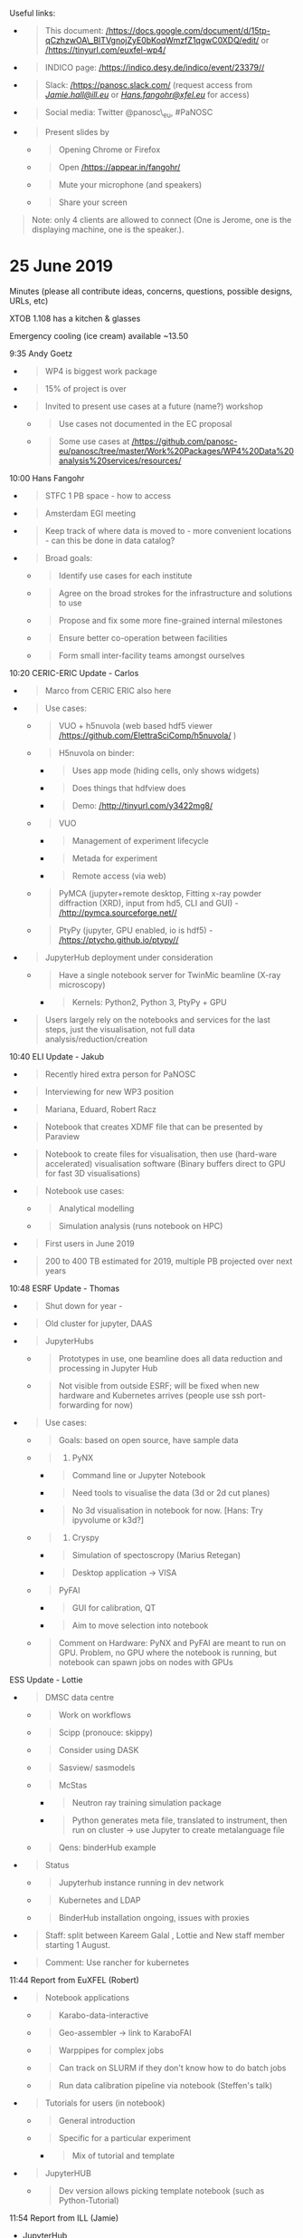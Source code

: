 Useful links:

-  

   #+BEGIN_QUOTE
     This document:
     [[https://docs.google.com/document/d/15tp-qCzhzwOA_BITVgnojZyE0bKoqWmzfZ1qgwC0XDQ/edit][/https://docs.google.com/document/d/15tp-qCzhzwOA\_BITVgnojZyE0bKoqWmzfZ1qgwC0XDQ/edit/]]
     or
     [[https://tinyurl.com/euxfel-wp4][/https://tinyurl.com/euxfel-wp4/]]
   #+END_QUOTE

-  

   #+BEGIN_QUOTE
     INDICO page:
     [[https://indico.desy.de/indico/event/23379/][/https://indico.desy.de/indico/event/23379//]]
   #+END_QUOTE

-  

   #+BEGIN_QUOTE
     Slack: [[https://panosc.slack.com][/https://panosc.slack.com/]]
     (request access from
     [[mailto:Jamie.hall@ill.eu][/Jamie.hall@ill.eu/]] or
     [[mailto:Hans.fangohr@xfel.eu][/Hans.fangohr@xfel.eu/]] for access)
   #+END_QUOTE

-  

   #+BEGIN_QUOTE
     Social media: Twitter @panosc\_eu, #PaNOSC
   #+END_QUOTE

-  

   #+BEGIN_QUOTE
     Present slides by
   #+END_QUOTE

   -  

      #+BEGIN_QUOTE
        Opening Chrome or Firefox
      #+END_QUOTE

   -  

      #+BEGIN_QUOTE
        Open [[https://appear.in/fangohr][/https://appear.in/fangohr/]]
      #+END_QUOTE

   -  

      #+BEGIN_QUOTE
        Mute your microphone (and speakers)
      #+END_QUOTE

   -  

      #+BEGIN_QUOTE
        Share your screen
      #+END_QUOTE

#+BEGIN_QUOTE
  Note: only 4 clients are allowed to connect (One is Jerome, one is the
  displaying machine, one is the speaker.).
#+END_QUOTE

* 25 June 2019
  :PROPERTIES:
  :CUSTOM_ID: june-2019
  :END:

Minutes (please all contribute ideas, concerns, questions, possible
designs, URLs, etc)

XTOB 1.108 has a kitchen & glasses

Emergency cooling (ice cream) available ~13.50

9:35 Andy Goetz

-  

   #+BEGIN_QUOTE
     WP4 is biggest work package
   #+END_QUOTE

-  

   #+BEGIN_QUOTE
     15% of project is over
   #+END_QUOTE

-  

   #+BEGIN_QUOTE
     Invited to present use cases at a future (name?) workshop
   #+END_QUOTE

   -  

      #+BEGIN_QUOTE
        Use cases not documented in the EC proposal
      #+END_QUOTE

   -  

      #+BEGIN_QUOTE
        Some use cases at
        [[https://github.com/panosc-eu/panosc/tree/master/Work%20Packages/WP4%20Data%20analysis%20services/resources][/https://github.com/panosc-eu/panosc/tree/master/Work%20Packages/WP4%20Data%20analysis%20services/resources/]]
      #+END_QUOTE

10:00 Hans Fangohr

-  

   #+BEGIN_QUOTE
     STFC 1 PB space - how to access
   #+END_QUOTE

-  

   #+BEGIN_QUOTE
     Amsterdam EGI meeting
   #+END_QUOTE

-  

   #+BEGIN_QUOTE
     Keep track of where data is moved to - more convenient locations -
     can this be done in data catalog?
   #+END_QUOTE

-  

   #+BEGIN_QUOTE
     Broad goals:
   #+END_QUOTE

   -  

      #+BEGIN_QUOTE
        Identify use cases for each institute
      #+END_QUOTE

   -  

      #+BEGIN_QUOTE
        Agree on the broad strokes for the infrastructure and solutions
        to use
      #+END_QUOTE

   -  

      #+BEGIN_QUOTE
        Propose and fix some more fine-grained internal milestones
      #+END_QUOTE

   -  

      #+BEGIN_QUOTE
        Ensure better co-operation between facilities
      #+END_QUOTE

   -  

      #+BEGIN_QUOTE
        Form small inter-facility teams amongst ourselves
      #+END_QUOTE

10:20 CERIC-ERIC Update - Carlos

-  

   #+BEGIN_QUOTE
     Marco from CERIC ERIC also here
   #+END_QUOTE

-  

   #+BEGIN_QUOTE
     Use cases:
   #+END_QUOTE

   -  

      #+BEGIN_QUOTE
        VUO + h5nuvola (web based hdf5 viewer
        [[https://github.com/ElettraSciComp/h5nuvola][/https://github.com/ElettraSciComp/h5nuvola/]]
        )
      #+END_QUOTE

   -  

      #+BEGIN_QUOTE
        H5nuvola on binder:
      #+END_QUOTE

      -  

         #+BEGIN_QUOTE
           Uses app mode (hiding cells, only shows widgets)
         #+END_QUOTE

      -  

         #+BEGIN_QUOTE
           Does things that hdfview does
         #+END_QUOTE

      -  

         #+BEGIN_QUOTE
           Demo:
           [[http://tinyurl.com/y3422mg8][/http://tinyurl.com/y3422mg8/]]
         #+END_QUOTE

   -  

      #+BEGIN_QUOTE
        VUO
      #+END_QUOTE

      -  

         #+BEGIN_QUOTE
           Management of experiment lifecycle
         #+END_QUOTE

      -  

         #+BEGIN_QUOTE
           Metada for experiment
         #+END_QUOTE

      -  

         #+BEGIN_QUOTE
           Remote access (via web)
         #+END_QUOTE

   -  

      #+BEGIN_QUOTE
        PyMCA (jupyter+remote desktop, Fitting x-ray powder diffraction
        (XRD), input from hd5, CLI and GUI) -
        [[http://pymca.sourceforge.net/][/http://pymca.sourceforge.net//]]
      #+END_QUOTE

   -  

      #+BEGIN_QUOTE
        PtyPy (jupyter, GPU enabled, io is hdf5) -
        [[https://ptycho.github.io/ptypy/][/https://ptycho.github.io/ptypy//]]
      #+END_QUOTE

-  

   #+BEGIN_QUOTE
     JupyterHub deployment under consideration
   #+END_QUOTE

   -  

      #+BEGIN_QUOTE
        Have a single notebook server for TwinMic beamline (X-ray
        microscopy)
      #+END_QUOTE

      -  

         #+BEGIN_QUOTE
           Kernels: Python2, Python 3, PtyPy + GPU
         #+END_QUOTE

-  

   #+BEGIN_QUOTE
     Users largely rely on the notebooks and services for the last
     steps, just the visualisation, not full data
     analysis/reduction/creation
   #+END_QUOTE

10:40 ELI Update - Jakub

-  

   #+BEGIN_QUOTE
     Recently hired extra person for PaNOSC
   #+END_QUOTE

-  

   #+BEGIN_QUOTE
     Interviewing for new WP3 position
   #+END_QUOTE

-  

   #+BEGIN_QUOTE
     Mariana, Eduard, Robert Racz
   #+END_QUOTE

-  

   #+BEGIN_QUOTE
     Notebook that creates XDMF file that can be presented by Paraview
   #+END_QUOTE

-  

   #+BEGIN_QUOTE
     Notebook to create files for visualisation, then use (hard-ware
     accelerated) visualisation software (Binary buffers direct to GPU
     for fast 3D visualisations)
   #+END_QUOTE

-  

   #+BEGIN_QUOTE
     Notebook use cases:
   #+END_QUOTE

   -  

      #+BEGIN_QUOTE
        Analytical modelling
      #+END_QUOTE

   -  

      #+BEGIN_QUOTE
        Simulation analysis (runs notebook on HPC)
      #+END_QUOTE

-  

   #+BEGIN_QUOTE
     First users in June 2019
   #+END_QUOTE

-  

   #+BEGIN_QUOTE
     200 to 400 TB estimated for 2019, multiple PB projected over next
     years
   #+END_QUOTE

10:48 ESRF Update - Thomas

-  

   #+BEGIN_QUOTE
     Shut down for year -
   #+END_QUOTE

-  

   #+BEGIN_QUOTE
     Old cluster for jupyter, DAAS
   #+END_QUOTE

-  

   #+BEGIN_QUOTE
     JupyterHubs
   #+END_QUOTE

   -  

      #+BEGIN_QUOTE
        Prototypes in use, one beamline does all data reduction and
        processing in Jupyter Hub
      #+END_QUOTE

   -  

      #+BEGIN_QUOTE
        Not visible from outside ESRF; will be fixed when new hardware
        and Kubernetes arrives (people use ssh port-forwarding for now)
      #+END_QUOTE

-  

   #+BEGIN_QUOTE
     Use cases:
   #+END_QUOTE

   -  

      #+BEGIN_QUOTE
        Goals: based on open source, have sample data
      #+END_QUOTE

   -  

      #+BEGIN_QUOTE
        1. PyNX
      #+END_QUOTE

      -  

         #+BEGIN_QUOTE
           Command line or Jupyter Notebook
         #+END_QUOTE

      -  

         #+BEGIN_QUOTE
           Need tools to visualise the data (3d or 2d cut planes)
         #+END_QUOTE

      -  

         #+BEGIN_QUOTE
           No 3d visualisation in notebook for now. [Hans: Try ipyvolume
           or k3d?]
         #+END_QUOTE

   -  

      #+BEGIN_QUOTE
        2. Cryspy
      #+END_QUOTE

      -  

         #+BEGIN_QUOTE
           Simulation of spectoscropy (Marius Retegan)
         #+END_QUOTE

      -  

         #+BEGIN_QUOTE
           Desktop application -> VISA
         #+END_QUOTE

   -  

      #+BEGIN_QUOTE
        PyFAI
      #+END_QUOTE

      -  

         #+BEGIN_QUOTE
           GUI for calibration, QT
         #+END_QUOTE

      -  

         #+BEGIN_QUOTE
           Aim to move selection into notebook
         #+END_QUOTE

   -  

      #+BEGIN_QUOTE
        Comment on Hardware: PyNX and PyFAI are meant to run on GPU.
        Problem, no GPU where the notebook is running, but notebook can
        spawn jobs on nodes with GPUs
      #+END_QUOTE

ESS Update - Lottie

-  

   #+BEGIN_QUOTE
     DMSC data centre
   #+END_QUOTE

   -  

      #+BEGIN_QUOTE
        Work on workflows
      #+END_QUOTE

   -  

      #+BEGIN_QUOTE
        Scipp (pronouce: skippy)
      #+END_QUOTE

   -  

      #+BEGIN_QUOTE
        Consider using DASK
      #+END_QUOTE

   -  

      #+BEGIN_QUOTE
        Sasview/ sasmodels
      #+END_QUOTE

   -  

      #+BEGIN_QUOTE
        McStas
      #+END_QUOTE

      -  

         #+BEGIN_QUOTE
           Neutron ray training simulation package
         #+END_QUOTE

      -  

         #+BEGIN_QUOTE
           Python generates meta file, translated to instrument, then
           run on cluster -> use Jupyter to create metalanguage file
         #+END_QUOTE

   -  

      #+BEGIN_QUOTE
        Qens: binderHub example
      #+END_QUOTE

-  

   #+BEGIN_QUOTE
     Status
   #+END_QUOTE

   -  

      #+BEGIN_QUOTE
        Jupyterhub instance running in dev network
      #+END_QUOTE

   -  

      #+BEGIN_QUOTE
        Kubernetes and LDAP
      #+END_QUOTE

   -  

      #+BEGIN_QUOTE
        BinderHub installation ongoing, issues with proxies
      #+END_QUOTE

-  

   #+BEGIN_QUOTE
     Staff: split between Kareem Galal , Lottie and New staff member
     starting 1 August.
   #+END_QUOTE

-  

   #+BEGIN_QUOTE
     Comment: Use rancher for kubernetes
   #+END_QUOTE

11:44 Report from EuXFEL (Robert)

-  

   #+BEGIN_QUOTE
     Notebook applications
   #+END_QUOTE

   -  

      #+BEGIN_QUOTE
        Karabo-data-interactive
      #+END_QUOTE

   -  

      #+BEGIN_QUOTE
        Geo-assembler -> link to KaraboFAI
      #+END_QUOTE

   -  

      #+BEGIN_QUOTE
        Warppipes for complex jobs
      #+END_QUOTE

   -  

      #+BEGIN_QUOTE
        Can track on SLURM if they don't know how to do batch jobs
      #+END_QUOTE

   -  

      #+BEGIN_QUOTE
        Run data calibration pipeline via notebook (Steffen's talk)
      #+END_QUOTE

-  

   #+BEGIN_QUOTE
     Tutorials for users (in notebook)
   #+END_QUOTE

   -  

      #+BEGIN_QUOTE
        General introduction
      #+END_QUOTE

   -  

      #+BEGIN_QUOTE
        Specific for a particular experiment
      #+END_QUOTE

      -  

         #+BEGIN_QUOTE
           Mix of tutorial and template
         #+END_QUOTE

-  

   #+BEGIN_QUOTE
     JupyterHUB
   #+END_QUOTE

   -  

      #+BEGIN_QUOTE
        Dev version allows picking template notebook (such as
        Python-Tutorial)
      #+END_QUOTE

11:54 Report from ILL (Jamie)

- JupyterHub

- in pilot phase

- BinderHub

#+BEGIN_QUOTE
  - not convinced people will use it

  - question: What barriers could be removed to make adoption more
  attractive? Proposal from the audience: Default
  container/requirements.txt; integration of Git(lab) with Jupyter (no
  need to learn about Git)

  - 4 people across WP3 and WP4

  - developing new RDP protocol, converting x server to WebGL + textures
  (not public yet)

  - working group of scientists
#+END_QUOTE

12:02 Report from WP5 (Carsten Fortmann-Grote)

-  

   #+BEGIN_QUOTE
     Developing an API layer for the users. Access via Jupyter
     Notebooks, Desktop applications, or other workflow managers (Knime,
     ...?)
   #+END_QUOTE

-  

   #+BEGIN_QUOTE
     Defining interfaces between different simulation steps
   #+END_QUOTE

   -  

      #+BEGIN_QUOTE
        [Should we use the same interfaces for data analysis? Ideally
        yes.]
      #+END_QUOTE

-  

   #+BEGIN_QUOTE
     Connection of simulation work in WP5 to WP4
   #+END_QUOTE

   -  

      #+BEGIN_QUOTE
        Produce data to feed into software
      #+END_QUOTE

   -  

      #+BEGIN_QUOTE
        Produce data to benchmark analysis algorithms
      #+END_QUOTE

   -  

      #+BEGIN_QUOTE
        Combined (iterative) data analysis schemes, using
        forward-reverse data analysis schemes
      #+END_QUOTE

-  

   #+BEGIN_QUOTE
     Data standards
   #+END_QUOTE

   -  

      #+BEGIN_QUOTE
        openPMD for physics
      #+END_QUOTE

      -  

         #+BEGIN_QUOTE
           [[http://www.openpmd.org][/www.openpmd.org/]]
         #+END_QUOTE

      -  

         #+BEGIN_QUOTE
           Standard format for simulations of particles and meshes
         #+END_QUOTE

      -  

         #+BEGIN_QUOTE
           Does parallel data
         #+END_QUOTE

   -  

      #+BEGIN_QUOTE
        NEXUS for detector data
      #+END_QUOTE

-  

   #+BEGIN_QUOTE
     Model based on ASE - Atomic Simulation Environment
   #+END_QUOTE

-  

   #+BEGIN_QUOTE
     Can we use simulation to provide data for analysis for our early
     prototypes (while real data cannot be moved)?
   #+END_QUOTE

-  

12:15 Lunch break

13:36 Report from WP3 (Gareth)

-  

   #+BEGIN_QUOTE
     /Seamless/ data catalog integration with EOSC
   #+END_QUOTE

-  

   #+BEGIN_QUOTE
     Link to use cases on slides
   #+END_QUOTE

-  

   #+BEGIN_QUOTE
     Data movement
   #+END_QUOTE

-  

   #+BEGIN_QUOTE
     Need some authentication/separate search to deal with embargoed
     data
   #+END_QUOTE

-  

   #+BEGIN_QUOTE
     Consult with scientists to find out what metadata needs to be
     tracked
   #+END_QUOTE

-  

   #+BEGIN_QUOTE
     PaNOSC API Draft - link on slides
   #+END_QUOTE

-  

   #+BEGIN_QUOTE
     Question from WP3 for WP4: what metadata do you need to be
     searchable?
   #+END_QUOTE

-  

   #+BEGIN_QUOTE
     Authentication is still being dealt with by WP6
   #+END_QUOTE

-  

   #+BEGIN_QUOTE
     EOSC is the portal, WP3 just provides the API to EOSC for the
     search
   #+END_QUOTE

-  

   #+BEGIN_QUOTE
     Catalogue search demonstrator portal is a deliverable for WP3
   #+END_QUOTE

   -  

      #+BEGIN_QUOTE
        Include links to fire up appropriate analysis
      #+END_QUOTE

   -  

      #+BEGIN_QUOTE
        Something to use as a prototype work between WP3 and WP4 at ESS?
      #+END_QUOTE

13:57 Report from WP6 (Jamie)

-  

   #+BEGIN_QUOTE
     SAML 2.0, ABFAB (Moonshot)
   #+END_QUOTE

-  

   #+BEGIN_QUOTE
     [[https://wiki.moonshot.ja.net/][/https://wiki.moonshot.ja.net//]]
   #+END_QUOTE

-  

   #+BEGIN_QUOTE
     EOSC Authentication , using Umbrella ID currently, will move to
     EDUTeams (Géant)
   #+END_QUOTE

-  

   #+BEGIN_QUOTE
     Ongoing evaluation for data transfer standard
   #+END_QUOTE

-  

   #+BEGIN_QUOTE
     EGI notebooks
   #+END_QUOTE

-  

   #+BEGIN_QUOTE
     Globus, rucio, FTS3 for data transfer
   #+END_QUOTE

-  

   #+BEGIN_QUOTE
     OneData
   #+END_QUOTE

-  

   #+BEGIN_QUOTE
     [[https://fts.web.cern.ch/][/https://fts.web.cern.ch//]]
   #+END_QUOTE

-  

   #+BEGIN_QUOTE
     [[https://rucio.cern.ch/][/https://rucio.cern.ch//]]
   #+END_QUOTE

-  

   #+BEGIN_QUOTE
     [[https://onedata.org/#/home][/https://onedata.org/#/home/]]
   #+END_QUOTE

-  

   #+BEGIN_QUOTE
     [[https://www.egi.eu/services/notebooks/][/https://www.egi.eu/services/notebooks//]]
   #+END_QUOTE

14:00 Report EGI (Giuseppe)

-  

   #+BEGIN_QUOTE
     Jupyter Notebooks ‘as a service' in the EGI Cloud:
     [[https://notebooks.egi.eu/hub/login][/https://notebooks.egi.eu/hub/login/]]
   #+END_QUOTE

-  

   #+BEGIN_QUOTE
     Builds on top of JupyterHub
   #+END_QUOTE

-  

   #+BEGIN_QUOTE
     ONEDATA
   #+END_QUOTE

-  

   #+BEGIN_QUOTE
     B2DROP
   #+END_QUOTE

-  

   #+BEGIN_QUOTE
     Reproduce results:
   #+END_QUOTE

   -  

      #+BEGIN_QUOTE
        Notebook, mounts data set through ONEDATA
      #+END_QUOTE

-  

   #+BEGIN_QUOTE
     Can generate PID
   #+END_QUOTE

-  

   #+BEGIN_QUOTE
     Install OneProvider
   #+END_QUOTE

-  

   #+BEGIN_QUOTE
     Caching available, but not by default
   #+END_QUOTE

-  

   #+BEGIN_QUOTE
     Location aware scheduling is not currently a feature. (is it on the
     roadmap?)
   #+END_QUOTE

-  

   #+BEGIN_QUOTE
     Pre stage the data? Sure, ask for it ahead of time
   #+END_QUOTE

-  

   #+BEGIN_QUOTE
     Make data available
   #+END_QUOTE

-  

   #+BEGIN_QUOTE
     Webdav as FlexVolume in k8s
   #+END_QUOTE

-  

   #+BEGIN_QUOTE
     Next steps:
   #+END_QUOTE

   -  

      #+BEGIN_QUOTE
        Move to production
      #+END_QUOTE

   -  

      #+BEGIN_QUOTE
        Deploy binder instance
      #+END_QUOTE

   -  

      #+BEGIN_QUOTE
        Test AAI check in
      #+END_QUOTE

14:15 Calipso Plus, VISA, towards a common Portal (Jamie, Aidan)

-  

   #+BEGIN_QUOTE
     Discussions
   #+END_QUOTE

-  

   #+BEGIN_QUOTE
     [[https://github.com/indigo-dc/udocker][/Udocker/]] - run docker
     containers (no fancy networking, not k8s compatible) without root
     permissions (M Crusoe)
   #+END_QUOTE

-  

   #+BEGIN_QUOTE
     ILL has screencasts explaining how data for an instrument is
     typically analysed
   #+END_QUOTE

-  

   #+BEGIN_QUOTE
     Common API
   #+END_QUOTE

-  

   #+BEGIN_QUOTE
     Discussion: avoid re-inventing the wheel
   #+END_QUOTE

   -  

      #+BEGIN_QUOTE
        M. Crusoe invites you all to join the wheel building and
        maintenance communities as you discover them :-)
      #+END_QUOTE

15:07 Break

15:30 Discussions:

[break out rooms available: XHQ 1.007 & XHQ E1.150 & XHQ E2.037]

17:00 Summary

17:30 Close

* Wednesday 26 June 2019
  :PROPERTIES:
  :CUSTOM_ID: wednesday-26-june-2019
  :END:

9:15 Welcome (Hans)

-  

   #+BEGIN_QUOTE
     Upload presentations to INDICO
     ([[https://indico.desy.de/indico/event/23379/][/https://indico.desy.de/indico/event/23379//]])
   #+END_QUOTE

9:15 Michael Crusoe: Common Workflow Language (CWL)

[[https://tinyurl.com/PaNOSC-CWL][/https://tinyurl.com/PaNOSC-CWL/]]

-  

   #+BEGIN_QUOTE
     C for Commonly used and Commonly implemented
   #+END_QUOTE

-  

   #+BEGIN_QUOTE
     Standard for describing
   #+END_QUOTE

   -  

      #+BEGIN_QUOTE
        Command line tools
      #+END_QUOTE

   -  

      #+BEGIN_QUOTE
        Workflows
      #+END_QUOTE

-  

   #+BEGIN_QUOTE
     May not have shared filesystem
   #+END_QUOTE

-  

   #+BEGIN_QUOTE
     Use on laptop and remote server
   #+END_QUOTE

-  

   #+BEGIN_QUOTE
     There are bad standards out there!
   #+END_QUOTE

-  

   #+BEGIN_QUOTE
     Discussion/examples:
   #+END_QUOTE

   -  

      #+BEGIN_QUOTE
        Do not pass around paths, it's not portable
      #+END_QUOTE

   -  

      #+BEGIN_QUOTE
        Containers are supported but don't have to be used
      #+END_QUOTE

-  

   #+BEGIN_QUOTE
     Workflow approach vs notebook approach
   #+END_QUOTE

-  

   #+BEGIN_QUOTE
     Provenance! Show where data comes from - verify results
   #+END_QUOTE

-  

   #+BEGIN_QUOTE
     YAML since you can have comments, not in JSON!
   #+END_QUOTE

-  

   #+BEGIN_QUOTE
     CWL model for tools
   #+END_QUOTE

   -  

      #+BEGIN_QUOTE
        Turns POSIX command-line tools into functions
      #+END_QUOTE

   -  

      #+BEGIN_QUOTE
        Typed input and output
      #+END_QUOTE

-  

   #+BEGIN_QUOTE
     Hardware description available (#cores, memory, temporary and
     output storage estimations)
   #+END_QUOTE

   -  

      #+BEGIN_QUOTE
        -> can use for PaNOSC to extend Binder specification to support
        hardware requirements?
      #+END_QUOTE

   -  

      #+BEGIN_QUOTE
        GPUs requirements not included.
      #+END_QUOTE

-  

   #+BEGIN_QUOTE
     Data locality with CWL
   #+END_QUOTE

   -  

      #+BEGIN_QUOTE
        URI/IRI
      #+END_QUOTE

-  

   #+BEGIN_QUOTE
     Community based standards development
   #+END_QUOTE

-  

   #+BEGIN_QUOTE
     ResearchObject.org - helps with provenance
   #+END_QUOTE

   -  

      #+BEGIN_QUOTE
        Intro
      #+END_QUOTE

      -  

         #+BEGIN_QUOTE
           EOSC all about re-use of tools
         #+END_QUOTE

      -  

         #+BEGIN_QUOTE
           Customise for the customers relevant
         #+END_QUOTE

   -  

      #+BEGIN_QUOTE
        Just a json file ...
      #+END_QUOTE

   -  

      #+BEGIN_QUOTE
        Raw data is never fair
      #+END_QUOTE

      -  

         #+BEGIN_QUOTE
           Where is identifier (?)
         #+END_QUOTE

      -  

         #+BEGIN_QUOTE
           Where is provenance
         #+END_QUOTE

      -  

         #+BEGIN_QUOTE
           Where is attribution?
         #+END_QUOTE

   -  

      #+BEGIN_QUOTE
        Recommends to checkout openarchive (?)
      #+END_QUOTE

-  

   #+BEGIN_QUOTE
     How much can you trust results from this process?
   #+END_QUOTE

-  

   #+BEGIN_QUOTE
     Biocompute objects
   #+END_QUOTE

-  

   #+BEGIN_QUOTE
     Are you just writing scripts or have standalone tools?
   #+END_QUOTE

-  

   #+BEGIN_QUOTE
     Are you packaging and containerising the tools?
   #+END_QUOTE

-  

   #+BEGIN_QUOTE
     Users rarely reuse workflows without making changes; different
     tools, parameters
   #+END_QUOTE

-  

   #+BEGIN_QUOTE
     Where do manifests get persisted?
   #+END_QUOTE

-  

   #+BEGIN_QUOTE
     It's your choice
   #+END_QUOTE

-  

   #+BEGIN_QUOTE
     [[http://www.researchobject.org/ro2019/][/http://www.researchobject.org/ro2019//]]
   #+END_QUOTE

   -  

      #+BEGIN_QUOTE
        Tuesday 24 September 2019 (2019-09-24)
      #+END_QUOTE

   -  

      #+BEGIN_QUOTE
        2019-07-05 RO2019 submissions due: articles
      #+END_QUOTE

   -  

      #+BEGIN_QUOTE
        2019-07-15 RO2019 submissions due: abstracts for oral
        presentation
      #+END_QUOTE

-  

   #+BEGIN_QUOTE
     Workshop on Research Objects (RO2019) At IEEE eScience 2019, San
     Diego, CA
   #+END_QUOTE

-  

10:00 Anton Barty: ExPaNDS Project

-  

   #+BEGIN_QUOTE
     750 TB in 5 days
   #+END_QUOTE

-  

   #+BEGIN_QUOTE
     |Don't want to mess around
   #+END_QUOTE

-  

   #+BEGIN_QUOTE
     Science is not in computing is in the results
   #+END_QUOTE

-  

   #+BEGIN_QUOTE
     Don't want to be told there is a new API and rewrite software
   #+END_QUOTE

-  

   #+BEGIN_QUOTE
     Shouldn't have to repeat experiment unless you want to
   #+END_QUOTE

-  

   #+BEGIN_QUOTE
     Archive beamline scientists for every experiment for full
     reproducibility
   #+END_QUOTE

-  

   #+BEGIN_QUOTE
     Kickoff meeting 11 and 12 September
   #+END_QUOTE

-  

   #+BEGIN_QUOTE
     Electronic logbook
   #+END_QUOTE

-  

   #+BEGIN_QUOTE
     Google sheets as electronic logbook
   #+END_QUOTE

-  

   #+BEGIN_QUOTE
     Confluence as electronic logbook
   #+END_QUOTE

-  

   #+BEGIN_QUOTE
     Need for better online logbooks
   #+END_QUOTE

-  

   #+BEGIN_QUOTE
     User education
   #+END_QUOTE

-  

   #+BEGIN_QUOTE
     Google spreadsheet is more compelling
   #+END_QUOTE

-  

   #+BEGIN_QUOTE
     Snap a photo on your tablet and upload it
   #+END_QUOTE

-  

   #+BEGIN_QUOTE
     ESRF is preparing electronic logbook
   #+END_QUOTE

10:20 Michael Schuh (DESY IT)

-  

   #+BEGIN_QUOTE
     Function as a service here means container as a function
   #+END_QUOTE

-  

   #+BEGIN_QUOTE
     Kafka, Apache Openwhisk to manage scaling
   #+END_QUOTE

-  

   #+BEGIN_QUOTE
     If no-one uses this function it doesn't block memory
   #+END_QUOTE

-  

   #+BEGIN_QUOTE
     Chain the containers
   #+END_QUOTE

-  

   #+BEGIN_QUOTE
     Upload a lot of files to dCache it automatically sends message to
     Kafka queue and open whisk produces a visualisation for each file
   #+END_QUOTE

-  

   #+BEGIN_QUOTE
     “Git-ops”: put everything into git, you just push, everything else
     is built (and deployed?)
   #+END_QUOTE

-  

   #+BEGIN_QUOTE
     Keeps everything stateless, so it is portable (not mounting file
     systems, but use webdav)
   #+END_QUOTE

11:50 Robert Rosca - Review of computational portal (workflow tools?)

-  

   #+BEGIN_QUOTE
     CodeOcean
   #+END_QUOTE

   -  

      #+BEGIN_QUOTE
        [[https://codeocean.com/][/https://codeocean.com//]]
      #+END_QUOTE

   -  

      #+BEGIN_QUOTE
        Jupyterlab
      #+END_QUOTE

   -  

      #+BEGIN_QUOTE
        Costs money - but good template
      #+END_QUOTE

-  

   #+BEGIN_QUOTE
     DAGsHUB
   #+END_QUOTE

-  

   #+BEGIN_QUOTE
     DVC - Data Version Control
   #+END_QUOTE

-  

   #+BEGIN_QUOTE
     Wholetale
   #+END_QUOTE

-  

   #+BEGIN_QUOTE
     Hubzero.org
   #+END_QUOTE

-  

   #+BEGIN_QUOTE
     ...
   #+END_QUOTE

-  

   #+BEGIN_QUOTE
     Michael Crusoe mentions: [[https://galaxyproject.org/][/galaxy
     platform/]] that combines it all, is open source, has been around
     for 10 years, and has an annual conference . Mostly bio, but very
     'customizable for other communities.
   #+END_QUOTE

   -  

      #+BEGIN_QUOTE
        Video demo of interactive environments
        [[https://www.youtube.com/watch?v=OOrCUYj3Pok][/https://www.youtube.com/watch?v=OOrCUYj3Pok/]]
      #+END_QUOTE

Next WP4 meeting

Should be every 4-6 months

Hackathons

Working meeting

ILL can host next meeting

ESS following meeting

Jamie has licence for confluence

Confluence.panosc.eu

Rooms available 26 June

-  

   #+BEGIN_QUOTE
     E1.041 (11:30 to 15:30)
   #+END_QUOTE

-  

   #+BEGIN_QUOTE
     R2.042 (11:30 to 14:00)
   #+END_QUOTE

-  

   #+BEGIN_QUOTE
     E1.150 (after 12:00)
   #+END_QUOTE

-  

   #+BEGIN_QUOTE
     E2.148 (after 15:00)
   #+END_QUOTE

-  

   #+BEGIN_QUOTE
     E2.037 (all day)
   #+END_QUOTE

-  

   #+BEGIN_QUOTE
     XTOB1.01 (after 11:00)
   #+END_QUOTE

13:30 Notebooks in use (Scientists from EuXFEL, Steffen Hauf)

-  

   #+BEGIN_QUOTE
     Offline calibration at XFEL
   #+END_QUOTE

-  

   #+BEGIN_QUOTE
     Remove calibration detector peculiarities
   #+END_QUOTE

-  

   #+BEGIN_QUOTE
     Corrected and calibrated data is the main product
   #+END_QUOTE

-  

   #+BEGIN_QUOTE
     Produce correction parameters
   #+END_QUOTE

-  

   #+BEGIN_QUOTE
     Manage correction parameters
   #+END_QUOTE

-  

   #+BEGIN_QUOTE
     Optimise corrections
   #+END_QUOTE

-  

   #+BEGIN_QUOTE
     Python - fast development cycles - good data analysis
   #+END_QUOTE

-  

   #+BEGIN_QUOTE
     pyCalibrate
   #+END_QUOTE

-  

   #+BEGIN_QUOTE
     Calibration web service
   #+END_QUOTE

-  

   #+BEGIN_QUOTE
     Configuration via yaml files
   #+END_QUOTE

-  

   #+BEGIN_QUOTE
     Defined in notebook - automatically propagate
   #+END_QUOTE

-  

   #+BEGIN_QUOTE
     CLI
   #+END_QUOTE

-  

   #+BEGIN_QUOTE
     Produce pdf reports
   #+END_QUOTE

-  

   #+BEGIN_QUOTE
     Expect Usage
   #+END_QUOTE

-  

   #+BEGIN_QUOTE
     Monitoring
   #+END_QUOTE

-  

   #+BEGIN_QUOTE
     Anything in notebook will be rendered into pdf
   #+END_QUOTE

-  

   #+BEGIN_QUOTE
     AGIPD LPD DSSC
   #+END_QUOTE

-  

   #+BEGIN_QUOTE
     Complex reports, over 100 pages
   #+END_QUOTE

-  

   #+BEGIN_QUOTE
     24 production notebooks
   #+END_QUOTE

-  

   #+BEGIN_QUOTE
     30k SLURM jobs
   #+END_QUOTE

-  

   #+BEGIN_QUOTE
     15 minutes
   #+END_QUOTE

-  

   #+BEGIN_QUOTE
     Heatmap plots don\t convert well from SVG to pdf/png
   #+END_QUOTE

-  

   #+BEGIN_QUOTE
     Tabular output doesn't render well in pdf
   #+END_QUOTE

-  

   #+BEGIN_QUOTE
     RST and HTML same
   #+END_QUOTE

-  

   #+BEGIN_QUOTE
     1.5 years development
   #+END_QUOTE

-  

   #+BEGIN_QUOTE
     Use case: “I see something on detector I don't understand”
   #+END_QUOTE

-  

   #+BEGIN_QUOTE
     “Interact with notebook to determine cause”
   #+END_QUOTE

-  

   #+BEGIN_QUOTE
     nbparametrise()
   #+END_QUOTE

-  

   #+BEGIN_QUOTE
     Why use notebook over normal python?
   #+END_QUOTE

   -  

      #+BEGIN_QUOTE
        Good for ongoing development
      #+END_QUOTE

   -  

      #+BEGIN_QUOTE
        Allows data-experts to contribute even if they are not confident
        programmers
      #+END_QUOTE

   -  

      #+BEGIN_QUOTE
        From interactively developed notebook to a scriptable notebook
        is often just some tidying up
      #+END_QUOTE

   -  

-  

   #+BEGIN_QUOTE
     [[https://github.com/jupyter/nbdime][/https://github.com/jupyter/nbdime/]]
   #+END_QUOTE

-  

   #+BEGIN_QUOTE
     Nbdiff notebooks; no known gitlab integration
   #+END_QUOTE

13:45 Notebooks in use (Scientists from EuXFEL, MID, Mario)

-  

   #+BEGIN_QUOTE
     Software deployment
   #+END_QUOTE

   -  

      #+BEGIN_QUOTE
        Install into proposal folder a conda distribution (tailored for
        the experiment)
      #+END_QUOTE

   -  

      #+BEGIN_QUOTE
        Also provide same examples (in notebooks) how to read and
        display and analysise data
      #+END_QUOTE

   -  

      #+BEGIN_QUOTE
        Also provide sample data
      #+END_QUOTE

-  

   #+BEGIN_QUOTE
     Why using Jupyter Notebooks?
   #+END_QUOTE

   -  

      #+BEGIN_QUOTE
        1. Persistent and interactive notebooks
      #+END_QUOTE

      -  

         #+BEGIN_QUOTE
           Better than Matlab: figure not inline in Matlab
         #+END_QUOTE

   -  

      #+BEGIN_QUOTE
        2. Code, Figures and Markdown
      #+END_QUOTE

      -  

         #+BEGIN_QUOTE
           Headings
         #+END_QUOTE

      -  

         #+BEGIN_QUOTE
           Explanations
         #+END_QUOTE

   -  

      #+BEGIN_QUOTE
        3. Extensions
      #+END_QUOTE

      -  

         #+BEGIN_QUOTE
           Table of contents
         #+END_QUOTE

      -  

         #+BEGIN_QUOTE
           Heading / code folding
         #+END_QUOTE

      -  

         #+BEGIN_QUOTE
           Snippets, ...
         #+END_QUOTE

   -  

      #+BEGIN_QUOTE
        4. Running in a browser and easy to use (with Jupyter Hub)
      #+END_QUOTE

-  

   #+BEGIN_QUOTE
     Use cases at MID
   #+END_QUOTE

   -  

      #+BEGIN_QUOTE
        Tutorial, with table of contents, with folding of (numbered)
        headings
      #+END_QUOTE

      -  

         #+BEGIN_QUOTE
           Initialisation cells to create required variables and
           functions
         #+END_QUOTE

   -  

      #+BEGIN_QUOTE
        As an e-log
      #+END_QUOTE

      -  

         #+BEGIN_QUOTE
           [Long notebook]
         #+END_QUOTE

   -  

      #+BEGIN_QUOTE
        Tried online visualisation in the last experiment (update from
        data stream automatically)
      #+END_QUOTE

-  

   #+BEGIN_QUOTE
     Issues
   #+END_QUOTE

   -  

      #+BEGIN_QUOTE
        Performance issues with large notebooks
      #+END_QUOTE

      -  

         #+BEGIN_QUOTE
           Slow to scroll, table of contents helps
         #+END_QUOTE

   -  

      #+BEGIN_QUOTE
        Notebooks can only be used by one user at a time
      #+END_QUOTE

   -  

      #+BEGIN_QUOTE
        Connection issues and output issues
      #+END_QUOTE

   -  

      #+BEGIN_QUOTE
        Interactive figures can be slow and provide only basic
        functionality
      #+END_QUOTE

      -  

         #+BEGIN_QUOTE
           Cannot click on line to change colour
         #+END_QUOTE

      -  

         #+BEGIN_QUOTE
           Cannot click on data in the figure
         #+END_QUOTE

   -  

      #+BEGIN_QUOTE
        Notebooks are lacking file system control and browsing features
      #+END_QUOTE

-  

   #+BEGIN_QUOTE
     Questions
   #+END_QUOTE

   -  

      #+BEGIN_QUOTE
        500 MB notebook limit for jupyterhub
      #+END_QUOTE

14:41 Notebooks in use (Scientists from EuXFEL, SCS, Laurent)

-  

   #+BEGIN_QUOTE
     Main advantage: flexibility to diagnose problems in realtime, based
     on existing (non-trivial) analysis notebooks
   #+END_QUOTE

-  

   #+BEGIN_QUOTE
     Snippet
   #+END_QUOTE

-  

   #+BEGIN_QUOTE
     Import snippets
   #+END_QUOTE

-  

   #+BEGIN_QUOTE
     Tedious to configure snippets
   #+END_QUOTE

-  

   #+BEGIN_QUOTE
     Have to add in json file
   #+END_QUOTE

-  

15:45 Discussion: -> Break out groups Wednesday

19:00 Workshop dinner

* 
  :PROPERTIES:
  :CUSTOM_ID: section
  :END:

* Thursday
  :PROPERTIES:
  :CUSTOM_ID: thursday
  :END:

9:00 Breakfast coffee

9:30 Visualisation tools and hdf5 (Thomas Vincent)

-  

   #+BEGIN_QUOTE
     Nexus
   #+END_QUOTE

   -  

      #+BEGIN_QUOTE
        ESRF uses NeXus through the entire data file - raw data,
        calibrated, processed, all conform to the NeXus standard
      #+END_QUOTE

   -  

      #+BEGIN_QUOTE
        nexusformat.org
      #+END_QUOTE

   -  

      #+BEGIN_QUOTE
        Use at Sardana as well as ESRF
      #+END_QUOTE

   -  

      #+BEGIN_QUOTE
        NXxas as an application definition, some flawed design choices
        with instrument naming conventions -
        [[http://download.nexusformat.org/doc/html/classes/applications/NXxas.html][/http://download.nexusformat.org/doc/html/classes/applications/NXxas.html/]]
      #+END_QUOTE

   -  

      #+BEGIN_QUOTE
        Application definitions should come from developers or
        communities otherwise useless ...
      #+END_QUOTE

   -  

      #+BEGIN_QUOTE
        NeXus also stores the program which was used and its version,
        and it can store the workflow and configuration so that you can
        use the NeXus metadata to reproduce the processing used to
        generate the data
      #+END_QUOTE

   -  

      #+BEGIN_QUOTE
        Can use NxNote for config storage
      #+END_QUOTE

-  

   #+BEGIN_QUOTE
     ESRF uses ICAT for their metadata catalogue
   #+END_QUOTE

   -  

      #+BEGIN_QUOTE
        To map NEXUS application type
      #+END_QUOTE

   -  

      #+BEGIN_QUOTE
        to categories in ICAT
      #+END_QUOTE

-  

   #+BEGIN_QUOTE
     [[http://www.esrf.eu/computing/bliss/doc/bliss/][/http://www.esrf.eu/computing/bliss/doc/bliss//]]
     - BeamLine Instrumentation Support Software
   #+END_QUOTE

   -  

      #+BEGIN_QUOTE
        REDIS + memcached
      #+END_QUOTE

   -  

      #+BEGIN_QUOTE
        Storing online data until memory is full?
      #+END_QUOTE

   -  

      #+BEGIN_QUOTE
        Provenance done via NXprocess
      #+END_QUOTE

-  

   #+BEGIN_QUOTE
     SILX view application understands the NeXus format
   #+END_QUOTE

-  

   #+BEGIN_QUOTE
     Capable of generating some plots based on the type of the data and
     the metadata
   #+END_QUOTE

-  

   #+BEGIN_QUOTE
     Attributes (metadata) and the name of the dataset/group is used to
     specify what the data is, can cause problems with naming
     conflicts/changes in the future
   #+END_QUOTE

-  

   #+BEGIN_QUOTE
     Requirements:
   #+END_QUOTE

   -  

      #+BEGIN_QUOTE
        Faster pan/zoom interaction
      #+END_QUOTE

   -  

      #+BEGIN_QUOTE
        Users changing colour maps, normalization, ranges, etc...
      #+END_QUOTE

   -  

      #+BEGIN_QUOTE
        Masking
      #+END_QUOTE

   -  

      #+BEGIN_QUOTE
        ROI and profile selection
      #+END_QUOTE

   -  

      #+BEGIN_QUOTE
        Better interactive plotting for large images (30k x 30k, 12G
        pixels)
      #+END_QUOTE

   -  

      #+BEGIN_QUOTE
        Better 3D plotting
      #+END_QUOTE

10:00 Virtual hdf5 data sets, h5glance and h5py (Thomas Kluyver)

-  

   #+BEGIN_QUOTE
     H5glance
   #+END_QUOTE

-  

   #+BEGIN_QUOTE
     Started with h5ls -rv - wall of text
   #+END_QUOTE

-  

   #+BEGIN_QUOTE
     H5view slow with x-forwarding
   #+END_QUOTE

-  

   #+BEGIN_QUOTE
     H5glance
   #+END_QUOTE

-  

   #+BEGIN_QUOTE
     Nicer way to look at files
   #+END_QUOTE

-  

   #+BEGIN_QUOTE
     Pasteable link into jupyter notebook
   #+END_QUOTE

-  

   #+BEGIN_QUOTE
     Low level h5py close to C API
   #+END_QUOTE

-  

   #+BEGIN_QUOTE
     Virtual datasets
   #+END_QUOTE

-  

   #+BEGIN_QUOTE
     Composed of pointers to other datasets
   #+END_QUOTE

-  

   #+BEGIN_QUOTE
     Exciting!
   #+END_QUOTE

-  

   #+BEGIN_QUOTE
     Use case - big detectors - each writes to separate file
   #+END_QUOTE

-  

   #+BEGIN_QUOTE
     Sequence files - cuts off sequence and starts a new one!
   #+END_QUOTE

-  

   #+BEGIN_QUOTE
     64 files in a run from one detector
   #+END_QUOTE

-  

   #+BEGIN_QUOTE
     Can be exposed as one massive array
   #+END_QUOTE

-  

   #+BEGIN_QUOTE
     Cxi 12 MB pointers to 190,000 images
   #+END_QUOTE

-  

   #+BEGIN_QUOTE
     Convenient interface
   #+END_QUOTE

-  

   #+BEGIN_QUOTE
     Q: Does h5copy copy actual data from virtual datasets?
   #+END_QUOTE

-  

   #+BEGIN_QUOTE
     Q: EuXFEL specific: when data for a module for a train is missing,
     how does the virtual data set (or the tool that creates the virtual
     data set) deal with this?
   #+END_QUOTE

[[https://indico.esrf.fr/indico/event/33/overview][/https://indico.esrf.fr/indico/event/33/overview/]]

10:30 Deployment of computational environments (Robert Rosca)

-  

   #+BEGIN_QUOTE
     Robert describes script-based creation of computational
     environments
   #+END_QUOTE

-  

   #+BEGIN_QUOTE
     [[https://spack.io/][/https://spack.io//]]
   #+END_QUOTE

-  

   #+BEGIN_QUOTE
     Manages versions of e.g. hdf5 and dependencies versions
   #+END_QUOTE

-  

   #+BEGIN_QUOTE
     Flatpack?
   #+END_QUOTE

   -  

      #+BEGIN_QUOTE
        ESRF:
      #+END_QUOTE

      -  

         #+BEGIN_QUOTE
           use debian packages, provide nightly builds
         #+END_QUOTE

      -  

         #+BEGIN_QUOTE
           Python virtual environments
         #+END_QUOTE

      -  

         #+BEGIN_QUOTE
           Use miniconda to install applications
         #+END_QUOTE

      -  

         #+BEGIN_QUOTE
           Using ‘module' as well
         #+END_QUOTE

   -  

      #+BEGIN_QUOTE
        Thomas mentions: Binderhub as another option
      #+END_QUOTE

   -  

      #+BEGIN_QUOTE
        Michael C mentions: GUIX
      #+END_QUOTE

      -  

         #+BEGIN_QUOTE
           Some facilities/communities make Debian packages installed
           natively or access via software containers
         #+END_QUOTE

   -  

      #+BEGIN_QUOTE
        [[https://www.softwareheritage.org/][/https://www.softwareheritage.org//]]
      #+END_QUOTE

   -  

      #+BEGIN_QUOTE
        ESS: for C++ use Conan
        [[https://conan.io/][/https://conan.io//]], for node npm, and
        python pip
      #+END_QUOTE

   -  

      #+BEGIN_QUOTE
        ESS config with Ansible
        [[https://www.ansible.com/][/https://www.ansible.com//]] and
        Puppet [[https://puppet.com/][/https://puppet.com//]], Docker
        for integration testing
      #+END_QUOTE

   -  

      #+BEGIN_QUOTE
        Mirrors (archives):
      #+END_QUOTE

      -  

         #+BEGIN_QUOTE
           Software heritage
         #+END_QUOTE

   -  

      #+BEGIN_QUOTE
        DESY: on the cloud
      #+END_QUOTE

      -  

         #+BEGIN_QUOTE
           Puppet modules
         #+END_QUOTE

   -  

      #+BEGIN_QUOTE
        Soleil: using Maven
      #+END_QUOTE

11:30 JupyterHub & BinderHub experience (Frank Schluenzen)

-  

   #+BEGIN_QUOTE
     HPC
   #+END_QUOTE

-  

   #+BEGIN_QUOTE
     Choose node on scheduler (SLURM,
     [[https://slurm.schedmd.com/documentation.html][/https://slurm.schedmd.com/documentation.html/]])
   #+END_QUOTE

-  

   #+BEGIN_QUOTE
     Choose GPU
   #+END_QUOTE

-  

   #+BEGIN_QUOTE
     Choose number of nodes
   #+END_QUOTE

-  

   #+BEGIN_QUOTE
     Pick notebook/jupyter lab/binder repository
   #+END_QUOTE

-  

   #+BEGIN_QUOTE
     Spawn
   #+END_QUOTE

-  

   #+BEGIN_QUOTE
     Build conda environment in memory and setup notebook, if only one
     notebook launch automatically else see multiple notebooks in file
     manager
   #+END_QUOTE

-  

   #+BEGIN_QUOTE
     /dev/shm is where it is actually taking place (not persistent,
     modify but won't change, need to export)
   #+END_QUOTE

-  

   #+BEGIN_QUOTE
     $ scontrol show job $SLURM\_ID
   #+END_QUOTE

-  

   #+BEGIN_QUOTE
     Can see details of job and number of cores
   #+END_QUOTE

-  

   #+BEGIN_QUOTE
     If i want a different repository - always go back to same page
   #+END_QUOTE

-  

   #+BEGIN_QUOTE
     16 nodes, infiniband, FhGFS
     ([[https://www.beegfs.io/][/https://www.beegfs.io/]])
   #+END_QUOTE

-  

   #+BEGIN_QUOTE
     25k cores
   #+END_QUOTE

-  

   #+BEGIN_QUOTE
     200+ GPU
   #+END_QUOTE

-  
-  

   #+BEGIN_QUOTE
     EOSC cloud
   #+END_QUOTE

-  

   #+BEGIN_QUOTE
     JupyterHub on Maxwell
   #+END_QUOTE

   -  

      #+BEGIN_QUOTE
        3 AMB nodes for jupyter jobs, 32(x2) cores per node, 256GB RAM,
        allow 32 concurrent jobs per node
      #+END_QUOTE

   -  

      #+BEGIN_QUOTE
        ~180 unique users in May 2019, ~15% of total number of users
      #+END_QUOTE

   -  

      #+BEGIN_QUOTE
        Comparable with Matlab usage now
      #+END_QUOTE

-  

   #+BEGIN_QUOTE
     Performance issues
   #+END_QUOTE

   -  

      #+BEGIN_QUOTE
        Notebooks don't need much CPU time
      #+END_QUOTE

   -  

      #+BEGIN_QUOTE
        But lots of RAM
      #+END_QUOTE

   -  

      #+BEGIN_QUOTE
        Dev version available in
        [[https://max-jhub003.desy.de][/https://max-jhub003.desy.de/]]
      #+END_QUOTE

-  

   #+BEGIN_QUOTE
     Packer ([[https://packer.io/][/https://packer.io//]]) for Openstack
   #+END_QUOTE

-  

   #+BEGIN_QUOTE
     Loadbalancer as a service
   #+END_QUOTE

-  

   #+BEGIN_QUOTE
     Hashcorp Terraform
     ([[https://www.terraform.io/][/https://www.terraform.io//]])
   #+END_QUOTE

-  

   #+BEGIN_QUOTE
     Kubespray (terraform + ansible)
   #+END_QUOTE

-  

   #+BEGIN_QUOTE
     Cinder storage class
   #+END_QUOTE

-  

13:30 Discussion and planning

-  

   #+BEGIN_QUOTE
     Rooms available:
   #+END_QUOTE

   -  

      #+BEGIN_QUOTE
        E2.037: Robert: Use case discussion and gathering. Desired
        outcome:
      #+END_QUOTE

      -  

         #+BEGIN_QUOTE
           Create list of use cases (notebook and other) [in this file
           or on github/../wp4]
         #+END_QUOTE

      -  

         #+BEGIN_QUOTE
           Some useful items of information/attributes:
         #+END_QUOTE

         -  

            #+BEGIN_QUOTE
              Title of use case
            #+END_QUOTE

         -  

            #+BEGIN_QUOTE
              Which facility
            #+END_QUOTE

         -  

            #+BEGIN_QUOTE
              Where is the analysis script?
            #+END_QUOTE

         -  

            #+BEGIN_QUOTE
              Data small(ish)?
            #+END_QUOTE

         -  

            #+BEGIN_QUOTE
              Data public?
            #+END_QUOTE

         -  

            #+BEGIN_QUOTE
              Scientist who cares about this (and can provide expert
              advice)
            #+END_QUOTE

         -  

            #+BEGIN_QUOTE
              Hardware requirements and approximate execution time
            #+END_QUOTE

   -  

      #+BEGIN_QUOTE
        To do:
      #+END_QUOTE

      -  

         #+BEGIN_QUOTE
           Change structure on git page
         #+END_QUOTE

         -  

            #+BEGIN_QUOTE
              Folder for scripts, (small) data(?), notebooks
            #+END_QUOTE

         -  

            #+BEGIN_QUOTE
              Screenshots of desktop applications
            #+END_QUOTE

         -  

            #+BEGIN_QUOTE
              List of scientists
            #+END_QUOTE

         -  

            #+BEGIN_QUOTE
              Special requirements like gpus, matlab, etc...
            #+END_QUOTE

         -  

            #+BEGIN_QUOTE
              Share tutorials or templates given to users
            #+END_QUOTE

         -  

            #+BEGIN_QUOTE
              Look at facility documentation to gather uses?
            #+END_QUOTE

      -  

         #+BEGIN_QUOTE
           *Use the shared data hosting for the example data STFC*
         #+END_QUOTE

      -  

         #+BEGIN_QUOTE
           Facility use cases:
         #+END_QUOTE

         -  

            #+BEGIN_QUOTE
              CERIC-ERIC
            #+END_QUOTE

            -  

               #+BEGIN_QUOTE
                 VUO, h5nuvola, PtyPy, PyMCA tutorial
               #+END_QUOTE

            -  

               #+BEGIN_QUOTE
                 H5nuvola demo:
                 [[http://tinyurl.com/y3422mg8][/http://tinyurl.com/y3422mg8/]]
               #+END_QUOTE

            -  

               #+BEGIN_QUOTE
                 Request facility data (to be added)
               #+END_QUOTE

            -  

               #+BEGIN_QUOTE
                 [[http://www.silx.org/doc/PyMca/dev/tutorials.html][/http://www.silx.org/doc/PyMca/dev/tutorials.html/]]
               #+END_QUOTE

         -  

            #+BEGIN_QUOTE
              ELI
            #+END_QUOTE

            -  

               #+BEGIN_QUOTE
                 TBA
               #+END_QUOTE

            -  

               #+BEGIN_QUOTE
                 Analytical modelling
               #+END_QUOTE

            -  

               #+BEGIN_QUOTE
                 Simulation analysis (runs notebook on HPC)
               #+END_QUOTE

            -  

               #+BEGIN_QUOTE
                 See Jakub presentation
               #+END_QUOTE

         -  

            #+BEGIN_QUOTE
              ESRF
            #+END_QUOTE

            -  

               #+BEGIN_QUOTE
                 [[https://github.com/panosc-eu/panosc/blob/master/Work%20Packages/WP4%20Data%20analysis%20services/use_cases/ESRF-use-cases.rst][/Already
                 on git page/]]
               #+END_QUOTE

            -  

               #+BEGIN_QUOTE
                 [[http://ftp.esrf.fr/pub/scisoft/PyNX/example_notebooks/CDI-Siemens%20star.html][/http://ftp.esrf.fr/pub/scisoft/PyNX/example\_notebooks/CDI-Siemens%20star.html/]]
               #+END_QUOTE

            -  

               #+BEGIN_QUOTE
                 Needs GPU!
               #+END_QUOTE

            -  

               #+BEGIN_QUOTE
                 pyFAI best with GPU
               #+END_QUOTE

            -  

               #+BEGIN_QUOTE
                 Simulations
               #+END_QUOTE

            -  

               #+BEGIN_QUOTE
                 [[https://gitlab.esrf.fr/paleo/sidi/blob/master/examples/distributed_fbp.ipynb][/https://gitlab.esrf.fr/paleo/sidi/blob/master/examples/distributed\_fbp.ipynb/]]
               #+END_QUOTE

            -  

               #+BEGIN_QUOTE
                 Notebook submits to cluster, need OAR/SLURM
               #+END_QUOTE

         -  

            #+BEGIN_QUOTE
              ESS
            #+END_QUOTE

            -  

               #+BEGIN_QUOTE
                 Mantid/scipp - python script + desktop app
               #+END_QUOTE

            -  

               #+BEGIN_QUOTE
                 SasView is desktop app
               #+END_QUOTE

            -  

               #+BEGIN_QUOTE
                 https://www.sasview.org/downloads/OldTutorial.pdf
               #+END_QUOTE

            -  

               #+BEGIN_QUOTE
                 QENS - notebook
               #+END_QUOTE

            -  

               #+BEGIN_QUOTE
                 [[https://github.com/QENSlibrary/QENSmodels/tree/master/examples-binder][/https://github.com/QENSlibrary/QENSmodels/tree/master/examples-binder/]]
               #+END_QUOTE

         -  

            #+BEGIN_QUOTE
              ILL
            #+END_QUOTE

            -  

               #+BEGIN_QUOTE
                 VISA (TBA)
               #+END_QUOTE

         -  

            #+BEGIN_QUOTE
              XFEL - see presentations
            #+END_QUOTE

            -  

               #+BEGIN_QUOTE
                 [[https://in.xfel.eu/readthedocs/][/https://in.xfel.eu/readthedocs//]]
               #+END_QUOTE

            -  

               #+BEGIN_QUOTE
                 [[https://in.xfel.eu/readthedocs/docs/data-analysis-user-documentation/en/latest/][/https://in.xfel.eu/readthedocs/docs/data-analysis-user-documentation/en/latest//]]
               #+END_QUOTE

      -  

         #+BEGIN_QUOTE
           [[https://github.com/panosc-eu/panosc/tree/master/Work%20Packages/WP4%20Data%20analysis%20services/use_cases][/https://github.com/panosc-eu/panosc/tree/master/Work%20Packages/WP4%20Data%20analysis%20services/use\_cases/]]
         #+END_QUOTE

      -  

   -  

      #+BEGIN_QUOTE
        XHQ: E2.062 Hans/Jamie Overall design: Amsterdam plan /
        BinderHub / role of portal plan, milestones
      #+END_QUOTE

   -  

      #+BEGIN_QUOTE
        XHQ: E2.148?
      #+END_QUOTE

-  

   #+BEGIN_QUOTE
     Improving Jupyter ecosystem [Robert Rosca]
   #+END_QUOTE

   -  

      #+BEGIN_QUOTE
        Reproducibility, plotting, dashboards, interactivity
      #+END_QUOTE

15:00 Summary

15:30 Coffee and close

16:00-17:00 XFEL tour

* Break out groups
  :PROPERTIES:
  :CUSTOM_ID: break-out-groups
  :END:

* Tuesday
  :PROPERTIES:
  :CUSTOM_ID: tuesday
  :END:

-  

   #+BEGIN_QUOTE
     XHQ E1.150: Hans/Jamie Overall design: Amsterdam plan / BinderHub /
     role of portal plan, milestones
   #+END_QUOTE

-  

   #+BEGIN_QUOTE
     XHQ E1.007: Aidan JupyterHub Deployment - technical aspects
   #+END_QUOTE

   -  

      #+BEGIN_QUOTE
        Different spawners - batch, kube, sudo
      #+END_QUOTE

   -  

      #+BEGIN_QUOTE
        Binderhub, repo2docker, zero2jupyterhub
      #+END_QUOTE

   -  

      #+BEGIN_QUOTE
        [[https://github.com/jupyterhub/batchspawner/issues/138#issuecomment-501790720][/https://github.com/jupyterhub/batchspawner/issues/138#issuecomment-501790720/]]
      #+END_QUOTE

   -  

      #+BEGIN_QUOTE
        [[https://docs.google.com/document/d/1_oeCBMvo6zW5DMeFHCmjQy-Eq2bQO9Q1DekT4laY27A][/https://docs.google.com/document/d/1\_oeCBMvo6zW5DMeFHCmjQy-Eq2bQO9Q1DekT4laY27A/]]
      #+END_QUOTE

-  

   #+BEGIN_QUOTE
     XHQ E2.037: Thomas Vincent Visualisation (and Hdf5 visualisation)
     -> can we converge / re-use?
   #+END_QUOTE

* Wednesday
  :PROPERTIES:
  :CUSTOM_ID: wednesday
  :END:

Break out groups at break + 30 minutes (~15:30)

-  

   #+BEGIN_QUOTE
     XHQ E1.150: Hans/Jamie Overall design: Amsterdam plan / BinderHub /
     role of portal plan, milestones
   #+END_QUOTE

-  

   #+BEGIN_QUOTE
     XHQ E2.148: Detailed Q&A and hands-on session: Notebooks on HPC
     clusters? [Michael Schuh, Johannes Reppin]
   #+END_QUOTE

-  

   #+BEGIN_QUOTE
     XHQ E2.037: Detailed Q&A and hands-on session: Workflows -
     CWL/tools/dependencies/...? [Michael Crusoe]
   #+END_QUOTE

   -  

      #+BEGIN_QUOTE
        [[https://www.commonwl.org/user_guide/][/https://www.commonwl.org/user\_guide//]]
      #+END_QUOTE

   -  

      #+BEGIN_QUOTE
        [[https://toil.readthedocs.io/en/latest/running/hpcEnvironments.html?highlight=slurm][/https://toil.readthedocs.io/en/latest/running/hpcEnvironments.html?highlight=slurm/]]
      #+END_QUOTE

   -  

      #+BEGIN_QUOTE
        [[https://github.com/common-workflow-language/cwltool#leveraging-softwarerequirements-beta][/https://github.com/common-workflow-language/cwltool#leveraging-softwarerequirements-beta/]]
        How to use “module load” or conda instead of Docker containers
      #+END_QUOTE

   -  

      #+BEGIN_QUOTE
        Robert Rosca got toil-cwl-runner to submit SLURM jobs to Desy's
        Maxwell cluster.
      #+END_QUOTE

   -  

      #+BEGIN_QUOTE
        virtualenv -p python3 env3
      #+END_QUOTE

   -  

      #+BEGIN_QUOTE
        . env3/bin/activate
      #+END_QUOTE

   -  

      #+BEGIN_QUOTE
        pip install toil[cwl]
      #+END_QUOTE

   -  

      #+BEGIN_QUOTE
        TMPDIR=$HOME TOIL\_SLURM\_ARGS='--partition=exfel'
        toil-cwl-runner
        [[https://github.com/common-workflow-language/user_guide/raw/gh-pages/_includes/cwl/02-1st-example/1st-tool.cwl][/https://github.com/common-workflow-language/user\_guide/raw/gh-pages/\_includes/cwl/02-1st-example/1st-tool.cwl/]]
        [[https://github.com/common-workflow-language/user_guide/raw/gh-pages/_includes/cwl/02-1st-example/echo-job.yml][/https://github.com/common-workflow-language/user\_guide/raw/gh-pages/\_includes/cwl/02-1st-example/echo-job.yml/]]
      #+END_QUOTE

   -  
   -  

      #+BEGIN_QUOTE
        M. Crusoe proposes a project to expose a Jupyter Notebook to a
        CWL runner seamlessly
      #+END_QUOTE

-  

   #+BEGIN_QUOTE
     ?
   #+END_QUOTE

Further ideas for break out groups:

-  

   #+BEGIN_QUOTE
     Use case discussions and finalisation
   #+END_QUOTE

-  

   #+BEGIN_QUOTE
     Improving Jupyter ecosystem [Robert Rosca]
   #+END_QUOTE

   -  

      #+BEGIN_QUOTE
        Reproducibility, plotting, dashboards, interactivity
      #+END_QUOTE

Ideas(?) for tasks

-  

   #+BEGIN_QUOTE
     Put our software into pandata software catalog
   #+END_QUOTE

* --------------------------------------------------------
  :PROPERTIES:
  :CUSTOM_ID: section-1
  :END:

* Notes from break out groups
  :PROPERTIES:
  :CUSTOM_ID: notes-from-break-out-groups
  :END:

** Design discussion:
   :PROPERTIES:
   :CUSTOM_ID: design-discussion
   :END:

-  

   #+BEGIN_QUOTE
     Jacub Grosz, Michael Crusoe, Stuart, Giuseppe, Jamie, Gareth, Hans
   #+END_QUOTE

-  

   #+BEGIN_QUOTE
     Sandstorm.io
   #+END_QUOTE

-  

   #+BEGIN_QUOTE
     Other terms for portal: science gateway, virtual research
     environment :
   #+END_QUOTE

   -  

      #+BEGIN_QUOTE
        Conference in November Science September 23 to 25 in San Diego,
        sciencegateways.org
      #+END_QUOTE

   -  

      #+BEGIN_QUOTE
        Openscience foundation - combine data sources (osf.io)
      #+END_QUOTE

-  

   #+BEGIN_QUOTE
     *Portal*
   #+END_QUOTE

   -  

      #+BEGIN_QUOTE
        Only one (not WP3 and WP4 separately)
      #+END_QUOTE

   -  

      #+BEGIN_QUOTE
        Select data set from proposal
      #+END_QUOTE

      -  

         #+BEGIN_QUOTE
           Ideally based on experiment type (work out from NEXUS
           experiment type)
         #+END_QUOTE

      -  

         #+BEGIN_QUOTE
           Or offer all analysis tools used at that facility, ordered by
           instrument (hierarchical)
         #+END_QUOTE

   -  

      #+BEGIN_QUOTE
        Have suggestion of data analysis environment / templates
      #+END_QUOTE

   -  

      #+BEGIN_QUOTE
        Fire up analysis environments
      #+END_QUOTE

      -  

         #+BEGIN_QUOTE
           Either as independent browser tabs, or integrated into portal
           tab
         #+END_QUOTE

   -  

      #+BEGIN_QUOTE
        Nice to have:
      #+END_QUOTE

      -  

         #+BEGIN_QUOTE
           Display links to active analysis sessions
         #+END_QUOTE

      -  

         #+BEGIN_QUOTE
           Chat to allow users from the same experiment to communicate
         #+END_QUOTE

   -  

      #+BEGIN_QUOTE
        Jakub might produce some mock-ups
      #+END_QUOTE

   -  

      #+BEGIN_QUOTE
        Milestones: ?
      #+END_QUOTE

-  

   #+BEGIN_QUOTE
     *Discussion*
   #+END_QUOTE

   -  

      #+BEGIN_QUOTE
        Might be a delay in accessing data if data has been archived
        already
      #+END_QUOTE

      -  

         #+BEGIN_QUOTE
           Should communicate this to users: displayed message, sent
           email
         #+END_QUOTE

   -  

      #+BEGIN_QUOTE
        Use microservices to avoid building monolithic application
      #+END_QUOTE

-  

   #+BEGIN_QUOTE
     To be written up
   #+END_QUOTE

   -  

      #+BEGIN_QUOTE
        Amsterdam model, discussed with notebooks
      #+END_QUOTE

   -  

      #+BEGIN_QUOTE
        Milestone 1:
      #+END_QUOTE

      -  

         #+BEGIN_QUOTE
           analysis in facility specific notebook (it is okay if this
           only works at the originating facility)
         #+END_QUOTE

      -  

         #+BEGIN_QUOTE
           starting from some (facility-specific) data set
         #+END_QUOTE

      -  

         #+BEGIN_QUOTE
           small and public would be useful
         #+END_QUOTE

      -  

         #+BEGIN_QUOTE
           doing some analysis operation (python preferred) on this to
         #+END_QUOTE

      -  

         #+BEGIN_QUOTE
           create a figure/table/number of interest to scientists
         #+END_QUOTE

      -  

         #+BEGIN_QUOTE
           integrate scientists - we will need to use this analysis to
           attract them later to test and use the services
         #+END_QUOTE

   -  

      #+BEGIN_QUOTE
        Milestone 2:
      #+END_QUOTE

      -  

         #+BEGIN_QUOTE
           Create BinderHub instances at each facility
         #+END_QUOTE

      -  

         #+BEGIN_QUOTE
           Translate the facility specific Jupyter Notebook (from
           Milestone 1) to execute in the BinderHub environment. This
           requires specification of compute environment via Binder
           style environment specification
         #+END_QUOTE

      -  

         #+BEGIN_QUOTE
           put this specification and analysis notebook into some
           repository (github or local facility repo or else...)
         #+END_QUOTE

      -  

         #+BEGIN_QUOTE
           Point BinderHub to that repository
         #+END_QUOTE

      -  

         #+BEGIN_QUOTE
           The facility specific notebook should now execute via
           BinderHub at the facility
         #+END_QUOTE

      -  

         #+BEGIN_QUOTE
           the computer environment is in a container
         #+END_QUOTE

      -  

         #+BEGIN_QUOTE
           This software environment is facility-independent!
         #+END_QUOTE

      -  

         #+BEGIN_QUOTE
           However, data access will have to use some facility specific
           method
         #+END_QUOTE

   -  

      #+BEGIN_QUOTE
        Milestone 3:
      #+END_QUOTE

      -  

         #+BEGIN_QUOTE
           find a facility independent way to describe the data source
         #+END_QUOTE

         -  

            #+BEGIN_QUOTE
              analog to Binder software requirements, these are data
              requirements
            #+END_QUOTE

         -  

            #+BEGIN_QUOTE
              it is unclear how to do that
            #+END_QUOTE

         -  

            #+BEGIN_QUOTE
              if data sets are typically kept only by the facility they
              originate from, maybe it is okay if the data set locator
              specification is facility specific (such as
              EuXFEL/v1/p2222/r0013)?
            #+END_QUOTE

      -  

         #+BEGIN_QUOTE
           Find a way to bring that data to the compute location (or
           vice versa):
         #+END_QUOTE

         -  

            #+BEGIN_QUOTE
              Start with small example data sets (can wget them
              initially?)
            #+END_QUOTE

         -  

            #+BEGIN_QUOTE
              Could we move (public) example data sets to the 1PB STFC
              (?) storage space we have for demonstrators?
            #+END_QUOTE

         -  

            #+BEGIN_QUOTE
              At some point, use file transfer capabilities created in
              pilot in WP6.3 to access remote data
            #+END_QUOTE

         -  

            #+BEGIN_QUOTE
              From discussion at meeting: ONEDATA seems a good vehicle?
            #+END_QUOTE

            -  

               #+BEGIN_QUOTE
                 EGI Notebooks support it
               #+END_QUOTE

      -  

         #+BEGIN_QUOTE
           At this point, we should have (some) use cases that can
           execute on any PaNOSC facility and/or the EOSCHub, fetching
           data on demand
         #+END_QUOTE

-  

   #+BEGIN_QUOTE
     *More discussion (tomorrow)*
   #+END_QUOTE

-  

   #+BEGIN_QUOTE
     Resource management / API
   #+END_QUOTE

-  

   #+BEGIN_QUOTE
     DAta analysis needing lots of RAM / hardware requirements
   #+END_QUOTE

-  

   #+BEGIN_QUOTE
     Amsterdam model with VISA?
   #+END_QUOTE

*MILESTONE: User interface design (=Portal), 3 months, Jakub + Gareth +
Stuart + Jamie*

-  

   #+BEGIN_QUOTE
     What does the portal look like?
   #+END_QUOTE

-  

   #+BEGIN_QUOTE
     Possible workflows
   #+END_QUOTE

-  

   #+BEGIN_QUOTE
     Allow to start analysis part of workflow without search metadata
     catalog
   #+END_QUOTE

-  

   #+BEGIN_QUOTE
     Offer simulation tools from WP5 as ‘virtual data sets' that can be
     created by running the simulation
   #+END_QUOTE

List of milestones:

MILESTONE: Oct 2019 Sample jupyter notebooks (Thomas+Robert)

MILESTONE: Nov 2019 User interface design (portal), (Jakub + Gareth +
Stuart + Jamie)

MILESTONE: Feb 2020 Architecture selection of required technologies and
specification (Stuart+Eduard+Aidan)

MILESTONE: Mar 2020 Compute resources API specification (Stuart+Jamie)

MILESTONE: Jun 2020 Sample Remote desktop with local data (Stuart +
Jamie, VISA)

MILESTONE: Jun 2020 Sample Jupyter Notebooks execute in
BinderEnvironment with local data (Robert+Thomas)

MILESTONE: Oct 2020 Prototype implementation for portal (Carlos + Eduard
+ Jamie)

-  

   #+BEGIN_QUOTE
     Must seek feedback from users
   #+END_QUOTE

MILESTONE: February 2021 Sample Jupyter Notebooks execute in
BinderEnvironment with remote data (Thomas+Robert+Jamie)

MILESTONE: Mar 2021 Launch Remote Desktop and Jupyter analysis from
Portal (Eduard)

-  

   #+BEGIN_QUOTE
     Need metadata catalog to be searchable at this point -> align with
     WP3
   #+END_QUOTE

-  

   #+BEGIN_QUOTE
     WP3 demonstrator: scheduled for March 2021
   #+END_QUOTE

MILESTONE: Nov 2021 Demonstrator prototype completed (Eduard + Robert +
Jamie + Thomas)

MILESTONE: Nov 2021 First iteration of Documentation/Training materials
(Kareem + Thomas) [Python training in Jupyter, particular analysis for
selected analysis types, ...]

MILESTONE: May 2021, Obtained user feedback after beta testing /
validation (Thomas)

MILESTONE: Nov 2022, Deliverable 4.4

Check: cross check and link with tasks/deliverables in WP3, WP6, WP5,
WP8

WP4 Deliverables (from page 65 of proposal)

-  

   #+BEGIN_QUOTE
     Deliverable 4.1. Report on the current technical elements of data
     analysis at each partner site (M12 -> Nov 2019, R, PU, ILL)
   #+END_QUOTE

-  

   #+BEGIN_QUOTE
     Deliverable 4.2. Prototype remote desktop and Jupyter service (M18
     -> May 2020, DEM, CO, ILL)
   #+END_QUOTE

-  

   #+BEGIN_QUOTE
     Deliverable 4.3. Remote desktop and Jupyter analysis service
     deployed at EOSC (M42 -> May 2022, DEM, CO, XFEL.EU)
   #+END_QUOTE

-  

   #+BEGIN_QUOTE
     Deliverable 4.4. Publicly accessible demonstrator (M48 -> Nov 2022,
     DEM, PU, CERIC-ERIC)
   #+END_QUOTE

Future ideas/features:

-  

   #+BEGIN_QUOTE
     Chat/sharing/collaboration microservice (?)
   #+END_QUOTE

-  

   #+BEGIN_QUOTE
     Quota system microservice (to be discussed)
   #+END_QUOTE

*Architecture*

-  

   #+BEGIN_QUOTE
     What microservices
   #+END_QUOTE

-  

   #+BEGIN_QUOTE
     Deploy microservices through containers?
   #+END_QUOTE

-  

   #+BEGIN_QUOTE
     How do we integrate binderhub/Jupyterhub
   #+END_QUOTE

-  

   #+BEGIN_QUOTE
     Remote desktop websocket) microservice
   #+END_QUOTE

-  

   #+BEGIN_QUOTE
     Kafka message queue
   #+END_QUOTE

-  

*Required APIs*

-  

   #+BEGIN_QUOTE
     Authentication (WP6, Task 6.4) - to obtain token; Jamie to work
     with WP6
   #+END_QUOTE

-  

   #+BEGIN_QUOTE
     Catalog (WP3) - to retrieve embargoed proposals needs token / to
     search open data
   #+END_QUOTE

-  

   #+BEGIN_QUOTE
     MILESTONE Compute resources API specification, complete before
     annual meeting, Stuart + Jamie
   #+END_QUOTE

#+BEGIN_QUOTE
  - to request compute resources (potentially at other sites / in the
  cloud), to show current use,
#+END_QUOTE

*Experiment classification*

-  

   #+BEGIN_QUOTE
     Scientific experiment type ontology to suggest appropriate analysis
     steps
   #+END_QUOTE

-  

   #+BEGIN_QUOTE
     Develop and use this for a selected set of data (showcases)
   #+END_QUOTE

-  

   #+BEGIN_QUOTE
     Allow users to choose any data analysis environment, but aim to
     suggest likely sensible ones where possible. Could base suggestions
     on beamline, or on statistics of past usage.
   #+END_QUOTE

*Required outcomes from meeting*

-  

   #+BEGIN_QUOTE
     Internal milestones:
   #+END_QUOTE

   -  

      #+BEGIN_QUOTE
        What do we want to achieve
      #+END_QUOTE

   -  

      #+BEGIN_QUOTE
        By when
      #+END_QUOTE

   -  

      #+BEGIN_QUOTE
        Who is in charge (not to do the work exclusively themselves, but
        to ensure it is done)
      #+END_QUOTE

** Visualisation break out group
   :PROPERTIES:
   :CUSTOM_ID: visualisation-break-out-group
   :END:

-  

   #+BEGIN_QUOTE
     Unstructured discussions
   #+END_QUOTE

-  

   #+BEGIN_QUOTE
     Generic h5 viewer is needed
   #+END_QUOTE

   -  

      #+BEGIN_QUOTE
        Multiple concurrent activities underway
      #+END_QUOTE

-  

   #+BEGIN_QUOTE
     Could work with Jupyter Lab
   #+END_QUOTE

** JupyterHub Deployment
   :PROPERTIES:
   :CUSTOM_ID: jupyterhub-deployment
   :END:

-  

   #+BEGIN_QUOTE
     Jupyter Hub deployment
   #+END_QUOTE

-  

   #+BEGIN_QUOTE
     CalipsoPlus deployment tutorial
   #+END_QUOTE

-  

   #+BEGIN_QUOTE
     Creating custom notebooks
   #+END_QUOTE

   -  

      #+BEGIN_QUOTE
        Created common notebook images
      #+END_QUOTE

   -  

      #+BEGIN_QUOTE
        Accessing data from the notebooks
      #+END_QUOTE

      -  

         #+BEGIN_QUOTE
           NFS, ?
         #+END_QUOTE

   -  

      #+BEGIN_QUOTE
        Permissions
      #+END_QUOTE

-  

   #+BEGIN_QUOTE
     Would be good to work together on visualisation capabilities
   #+END_QUOTE

-  

   #+BEGIN_QUOTE
     Trello board?
   #+END_QUOTE

-  

   #+BEGIN_QUOTE
     Function as a service, Kafka
   #+END_QUOTE

-  

   #+BEGIN_QUOTE
     Collaborate on docker container recipes
   #+END_QUOTE

-  

   #+BEGIN_QUOTE
     Ancible and jupyter jub
   #+END_QUOTE

------------------------------------------------------

*** WP4 site leads:
    :PROPERTIES:
    :CUSTOM_ID: wp4-site-leads
    :END:

-  

   #+BEGIN_QUOTE
     Thomas Vincent (ESRF), Jamie Hall (ILL), Robert Rosca (EuXFEL),
     Kareem [Lottie] (ESS), Carlos (CERIC-ERIC), Jakub (ELI), Giuseppe
     (EGI)
   #+END_QUOTE


